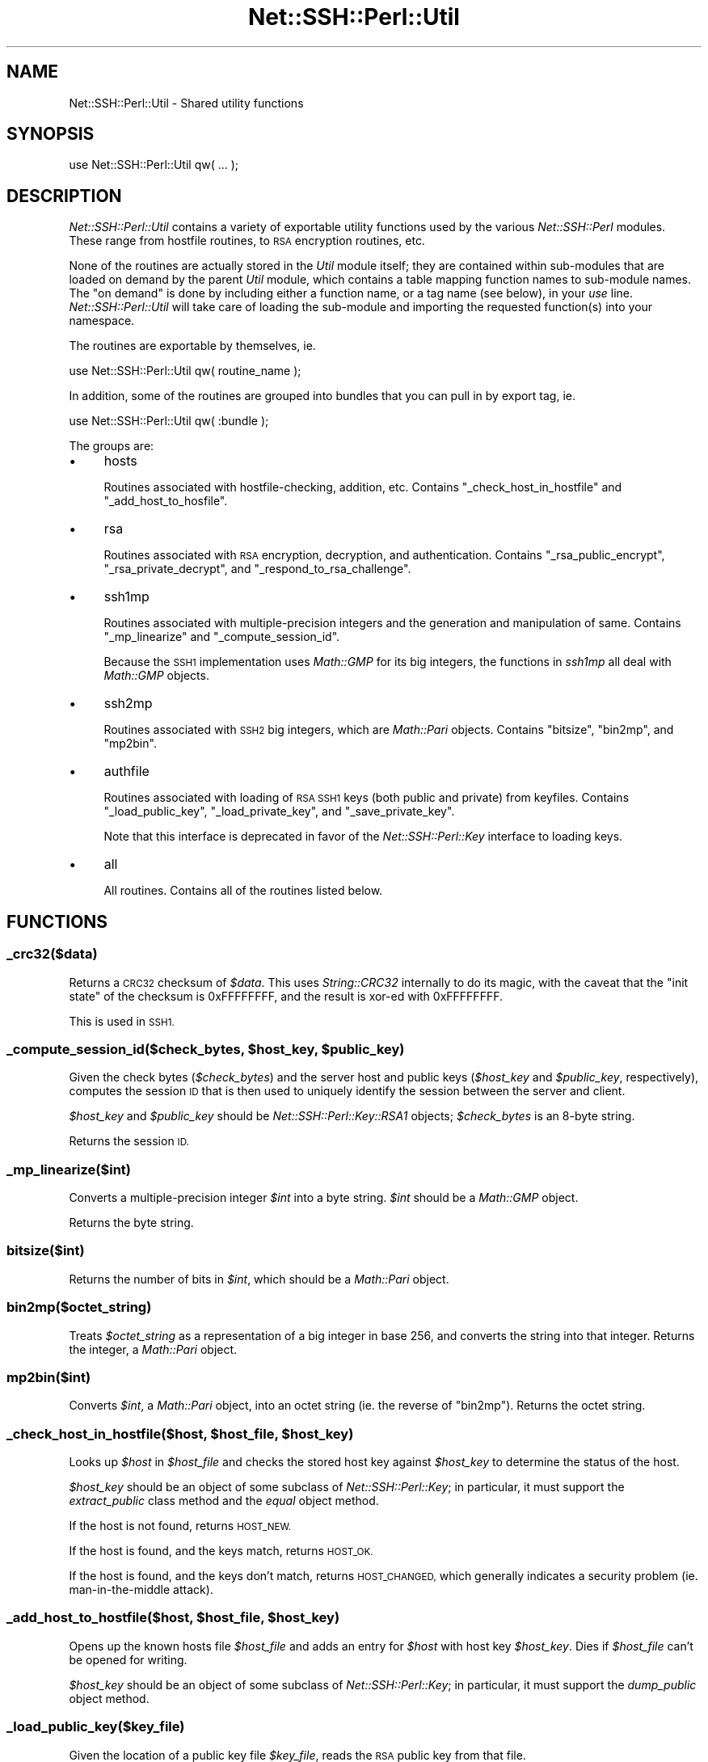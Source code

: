 .\" Automatically generated by Pod::Man 4.10 (Pod::Simple 3.35)
.\"
.\" Standard preamble:
.\" ========================================================================
.de Sp \" Vertical space (when we can't use .PP)
.if t .sp .5v
.if n .sp
..
.de Vb \" Begin verbatim text
.ft CW
.nf
.ne \\$1
..
.de Ve \" End verbatim text
.ft R
.fi
..
.\" Set up some character translations and predefined strings.  \*(-- will
.\" give an unbreakable dash, \*(PI will give pi, \*(L" will give a left
.\" double quote, and \*(R" will give a right double quote.  \*(C+ will
.\" give a nicer C++.  Capital omega is used to do unbreakable dashes and
.\" therefore won't be available.  \*(C` and \*(C' expand to `' in nroff,
.\" nothing in troff, for use with C<>.
.tr \(*W-
.ds C+ C\v'-.1v'\h'-1p'\s-2+\h'-1p'+\s0\v'.1v'\h'-1p'
.ie n \{\
.    ds -- \(*W-
.    ds PI pi
.    if (\n(.H=4u)&(1m=24u) .ds -- \(*W\h'-12u'\(*W\h'-12u'-\" diablo 10 pitch
.    if (\n(.H=4u)&(1m=20u) .ds -- \(*W\h'-12u'\(*W\h'-8u'-\"  diablo 12 pitch
.    ds L" ""
.    ds R" ""
.    ds C` ""
.    ds C' ""
'br\}
.el\{\
.    ds -- \|\(em\|
.    ds PI \(*p
.    ds L" ``
.    ds R" ''
.    ds C`
.    ds C'
'br\}
.\"
.\" Escape single quotes in literal strings from groff's Unicode transform.
.ie \n(.g .ds Aq \(aq
.el       .ds Aq '
.\"
.\" If the F register is >0, we'll generate index entries on stderr for
.\" titles (.TH), headers (.SH), subsections (.SS), items (.Ip), and index
.\" entries marked with X<> in POD.  Of course, you'll have to process the
.\" output yourself in some meaningful fashion.
.\"
.\" Avoid warning from groff about undefined register 'F'.
.de IX
..
.nr rF 0
.if \n(.g .if rF .nr rF 1
.if (\n(rF:(\n(.g==0)) \{\
.    if \nF \{\
.        de IX
.        tm Index:\\$1\t\\n%\t"\\$2"
..
.        if !\nF==2 \{\
.            nr % 0
.            nr F 2
.        \}
.    \}
.\}
.rr rF
.\" ========================================================================
.\"
.IX Title "Net::SSH::Perl::Util 3"
.TH Net::SSH::Perl::Util 3 "2021-02-09" "perl v5.28.0" "User Contributed Perl Documentation"
.\" For nroff, turn off justification.  Always turn off hyphenation; it makes
.\" way too many mistakes in technical documents.
.if n .ad l
.nh
.SH "NAME"
Net::SSH::Perl::Util \- Shared utility functions
.SH "SYNOPSIS"
.IX Header "SYNOPSIS"
.Vb 1
\&    use Net::SSH::Perl::Util qw( ... );
.Ve
.SH "DESCRIPTION"
.IX Header "DESCRIPTION"
\&\fINet::SSH::Perl::Util\fR contains a variety of exportable utility
functions used by the various \fINet::SSH::Perl\fR modules. These
range from hostfile routines, to \s-1RSA\s0 encryption routines, etc.
.PP
None of the routines are actually stored in the \fIUtil\fR module
itself; they are contained within sub-modules that are loaded
on demand by the parent \fIUtil\fR module, which contains a
table mapping function names to sub-module names. The \*(L"on
demand\*(R" is done by including either a function name, or a tag
name (see below), in your \fIuse\fR line. \fINet::SSH::Perl::Util\fR
will take care of loading the sub-module and importing the
requested function(s) into your namespace.
.PP
The routines are exportable by themselves, ie.
.PP
.Vb 1
\&    use Net::SSH::Perl::Util qw( routine_name );
.Ve
.PP
In addition, some of the routines are grouped into bundles that
you can pull in by export tag, ie.
.PP
.Vb 1
\&    use Net::SSH::Perl::Util qw( :bundle );
.Ve
.PP
The groups are:
.IP "\(bu" 4
hosts
.Sp
Routines associated with hostfile-checking, addition, etc.
Contains \f(CW\*(C`_check_host_in_hostfile\*(C'\fR and \f(CW\*(C`_add_host_to_hosfile\*(C'\fR.
.IP "\(bu" 4
rsa
.Sp
Routines associated with \s-1RSA\s0 encryption, decryption, and
authentication. Contains \f(CW\*(C`_rsa_public_encrypt\*(C'\fR,
\&\f(CW\*(C`_rsa_private_decrypt\*(C'\fR, and \f(CW\*(C`_respond_to_rsa_challenge\*(C'\fR.
.IP "\(bu" 4
ssh1mp
.Sp
Routines associated with multiple-precision integers and the
generation and manipulation of same. Contains \f(CW\*(C`_mp_linearize\*(C'\fR
and \f(CW\*(C`_compute_session_id\*(C'\fR.
.Sp
Because the \s-1SSH1\s0 implementation uses \fIMath::GMP\fR for its
big integers, the functions in \fIssh1mp\fR all deal with
\&\fIMath::GMP\fR objects.
.IP "\(bu" 4
ssh2mp
.Sp
Routines associated with \s-1SSH2\s0 big integers, which are
\&\fIMath::Pari\fR objects. Contains \f(CW\*(C`bitsize\*(C'\fR, \f(CW\*(C`bin2mp\*(C'\fR, and
\&\f(CW\*(C`mp2bin\*(C'\fR.
.IP "\(bu" 4
authfile
.Sp
Routines associated with loading of \s-1RSA SSH1\s0 keys (both public
and private) from keyfiles. Contains \f(CW\*(C`_load_public_key\*(C'\fR,
\&\f(CW\*(C`_load_private_key\*(C'\fR, and \f(CW\*(C`_save_private_key\*(C'\fR.
.Sp
Note that this interface is deprecated in favor of the
\&\fINet::SSH::Perl::Key\fR interface to loading keys.
.IP "\(bu" 4
all
.Sp
All routines. Contains all of the routines listed below.
.SH "FUNCTIONS"
.IX Header "FUNCTIONS"
.SS "_crc32($data)"
.IX Subsection "_crc32($data)"
Returns a \s-1CRC32\s0 checksum of \fI\f(CI$data\fI\fR. This uses \fIString::CRC32\fR
internally to do its magic, with the caveat that the \*(L"init state\*(R"
of the checksum is \f(CW0xFFFFFFFF\fR, and the result is xor-ed with
\&\f(CW0xFFFFFFFF\fR.
.PP
This is used in \s-1SSH1.\s0
.ie n .SS "_compute_session_id($check_bytes, $host_key, $public_key)"
.el .SS "_compute_session_id($check_bytes, \f(CW$host_key\fP, \f(CW$public_key\fP)"
.IX Subsection "_compute_session_id($check_bytes, $host_key, $public_key)"
Given the check bytes (\fI\f(CI$check_bytes\fI\fR) and the server host and
public keys (\fI\f(CI$host_key\fI\fR and \fI\f(CI$public_key\fI\fR, respectively),
computes the session \s-1ID\s0 that is then used to uniquely identify
the session between the server and client.
.PP
\&\fI\f(CI$host_key\fI\fR and \fI\f(CI$public_key\fI\fR should be \fINet::SSH::Perl::Key::RSA1\fR
objects; \fI\f(CI$check_bytes\fI\fR is an 8\-byte string.
.PP
Returns the session \s-1ID.\s0
.SS "_mp_linearize($int)"
.IX Subsection "_mp_linearize($int)"
Converts a multiple-precision integer \fI\f(CI$int\fI\fR into a byte string.
\&\fI\f(CI$int\fI\fR should be a \fIMath::GMP\fR object.
.PP
Returns the byte string.
.SS "bitsize($int)"
.IX Subsection "bitsize($int)"
Returns the number of bits in \fI\f(CI$int\fI\fR, which should be a
\&\fIMath::Pari\fR object.
.SS "bin2mp($octet_string)"
.IX Subsection "bin2mp($octet_string)"
Treats \fI\f(CI$octet_string\fI\fR as a representation of a big integer in
base 256, and converts the string into that integer. Returns the
integer, a \fIMath::Pari\fR object.
.SS "mp2bin($int)"
.IX Subsection "mp2bin($int)"
Converts \fI\f(CI$int\fI\fR, a \fIMath::Pari\fR object, into an octet string
(ie. the reverse of \f(CW\*(C`bin2mp\*(C'\fR). Returns the octet string.
.ie n .SS "_check_host_in_hostfile($host, $host_file, $host_key)"
.el .SS "_check_host_in_hostfile($host, \f(CW$host_file\fP, \f(CW$host_key\fP)"
.IX Subsection "_check_host_in_hostfile($host, $host_file, $host_key)"
Looks up \fI\f(CI$host\fI\fR in \fI\f(CI$host_file\fI\fR and checks the stored host
key against \fI\f(CI$host_key\fI\fR to determine the status of the host.
.PP
\&\fI\f(CI$host_key\fI\fR should be an object of some subclass of
\&\fINet::SSH::Perl::Key\fR; in particular, it must support the
\&\fIextract_public\fR class method and the \fIequal\fR object
method.
.PP
If the host is not found, returns \s-1HOST_NEW.\s0
.PP
If the host is found, and the keys match, returns \s-1HOST_OK.\s0
.PP
If the host is found, and the keys don't match, returns
\&\s-1HOST_CHANGED,\s0 which generally indicates a security problem
(ie. man-in-the-middle attack).
.ie n .SS "_add_host_to_hostfile($host, $host_file, $host_key)"
.el .SS "_add_host_to_hostfile($host, \f(CW$host_file\fP, \f(CW$host_key\fP)"
.IX Subsection "_add_host_to_hostfile($host, $host_file, $host_key)"
Opens up the known hosts file \fI\f(CI$host_file\fI\fR and adds an
entry for \fI\f(CI$host\fI\fR with host key \fI\f(CI$host_key\fI\fR. Dies if
\&\fI\f(CI$host_file\fI\fR can't be opened for writing.
.PP
\&\fI\f(CI$host_key\fI\fR should be an object of some subclass of
\&\fINet::SSH::Perl::Key\fR; in particular, it must support the
\&\fIdump_public\fR object method.
.SS "_load_public_key($key_file)"
.IX Subsection "_load_public_key($key_file)"
Given the location of a public key file \fI\f(CI$key_file\fI\fR, reads
the \s-1RSA\s0 public key from that file.
.PP
If called in list context, returns the key and the comment
associated with the key. If called in scalar context,
returns only the key.
.PP
Dies if: the key file \fI\f(CI$key_file\fI\fR can't be opened for
reading; or the key file is \*(L"bad\*(R" (the \s-1ID\s0 string in the
file doesn't match the \s-1PRIVATE_KEY_ID_STRING\s0 constant).
.PP
Returns the \s-1RSA\s0 key (a \fINet::SSH::Perl::Key::RSA1\fR object).
.ie n .SS "_load_private_key($key_file [, $passphrase ])"
.el .SS "_load_private_key($key_file [, \f(CW$passphrase\fP ])"
.IX Subsection "_load_private_key($key_file [, $passphrase ])"
Given the location of a private key file \fI\f(CI$key_file\fI\fR,
and an optional passphrase to decrypt the key, reads the
private key from that file. If \fI\f(CI$passphrase\fI\fR is not
supplied, an empty passphrase (the empty string) is tried
instead.
.PP
If called in list context, returns the key and the comment
associated with the key. If called in scalar context,
returns only the key.
.PP
Dies if: the key file \fI\f(CI$key_file\fI\fR can't be opened for
reading; the key file is \*(L"bad\*(R" (the \s-1ID\s0 string in the file
doesn't match the \s-1PRIVATE_KEY_ID_STRING\s0 constant); the
file is encrypted using an unsupported encryption cipher;
or the passphrase \fI\f(CI$passphrase\fI\fR is incorrect.
.PP
Returns the \s-1RSA\s0 key (a \fINet::SSH::Perl::Key::RSA1\fR object).
.ie n .SS "_save_private_key($key_file, $key, [ $passphrase [, $comment ]])"
.el .SS "_save_private_key($key_file, \f(CW$key\fP, [ \f(CW$passphrase\fP [, \f(CW$comment\fP ]])"
.IX Subsection "_save_private_key($key_file, $key, [ $passphrase [, $comment ]])"
Given a private key \fI\f(CI$key\fI\fR, and the location of the private
key file \fI\f(CI$key_file\fI\fR, writes out an \s-1SSH1 RSA\s0 key file to
\&\fI\f(CI$key_file\fI\fR.
.PP
If \fI\f(CI$passphrase\fI\fR is supplied, the private key portion of
the file is encrypted with \fI3DES\fR encryption, using the
passphrase \fI\f(CI$passphrase\fI\fR. If the passphrase is not supplied,
an empty passphrase will be used instead. This is useful
when using \s-1RSA\s0 authentication in a non-interactive process,
for example.
.PP
\&\fI\f(CI$comment\fI\fR is an optional string that, if supplied, is
inserted into the key file and can be used by clients when
prompting for the passphrase upon loading the private key,
etc. It should be somewhat descriptive of this key file.
.PP
\&\fI\f(CI$key\fI\fR should be a \fINet::SSH::Perl::Key::RSA1\fR object.
.ie n .SS "_prompt($prompt [, $default [, $echo ]])"
.el .SS "_prompt($prompt [, \f(CW$default\fP [, \f(CW$echo\fP ]])"
.IX Subsection "_prompt($prompt [, $default [, $echo ]])"
Emits an interactive prompt \fI\f(CI$prompt\fI\fR with an optional
default \fI\f(CI$default\fI\fR. If \fI\f(CI$echo\fI\fR is true, reads normally
from \fI\s-1STDIN\s0\fR; if \fI\f(CI$echo\fI\fR is false, calls
\&\fI_read_passphrase\fR internally to read sensitive
information with echo off.
.PP
Returns the user's answer to the prompt, \fI\f(CI$default\fI\fR if
no answer was provided.
.SS "_read_passphrase($prompt)"
.IX Subsection "_read_passphrase($prompt)"
Uses \fITerm::ReadKey\fR with echo off to read a passphrase,
after issuing the prompt \fI\f(CI$prompt\fI\fR. Echo is restored
once the passphrase has been read.
.SS "_read_yes_or_no($prompt)"
.IX Subsection "_read_yes_or_no($prompt)"
Issues the prompt \fI\f(CI$prompt\fI\fR, which should be a yes/no
question; then reads the response, and returns true if the
response is yes (or rather, anything starting with 'y',
case insensitive).
.ie n .SS "_respond_to_rsa_challenge($ssh, $challenge, $key)"
.el .SS "_respond_to_rsa_challenge($ssh, \f(CW$challenge\fP, \f(CW$key\fP)"
.IX Subsection "_respond_to_rsa_challenge($ssh, $challenge, $key)"
Decrypts the \s-1RSA\s0 challenge \fI\f(CI$challenge\fI\fR using \fI\f(CI$key\fI\fR,
then the response (\s-1MD5\s0 of decrypted challenge and session
\&\s-1ID\s0) to the server, using the \fI\f(CI$ssh\fI\fR object, in an
\&\s-1RSA\s0 response packet.
.ie n .SS "_rsa_public_encrypt($data, $key)"
.el .SS "_rsa_public_encrypt($data, \f(CW$key\fP)"
.IX Subsection "_rsa_public_encrypt($data, $key)"
Encrypts the multiple-precision integer \fI\f(CI$data\fI\fR (a
\&\fIMath::GMP\fR object) using \fI\f(CI$key\fI\fR.
.PP
Returns the encrypted data, also a \fIMath::GMP\fR object.
.ie n .SS "_rsa_private_decrypt($data, $key)"
.el .SS "_rsa_private_decrypt($data, \f(CW$key\fP)"
.IX Subsection "_rsa_private_decrypt($data, $key)"
Decrypts the multiple-precision integer \fI\f(CI$data\fI\fR (a
\&\fIMath::GMP\fR object) using \fI\f(CI$key\fI\fR.
.PP
Returns the decrypted data, also a \fIMath::GMP\fR object.
.SH "AUTHOR & COPYRIGHTS"
.IX Header "AUTHOR & COPYRIGHTS"
Please see the Net::SSH::Perl manpage for author, copyright,
and license information.
